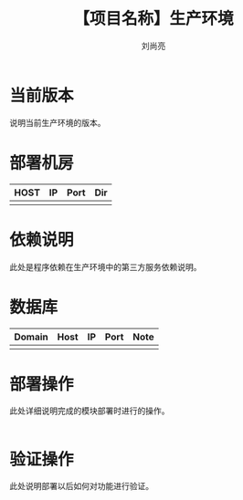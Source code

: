 # -*-coding:utf-8-*-
#+title:【项目名称】生产环境
#+author:刘尚亮
#+email:liushangliang@xunlei.com

* 当前版本

  说明当前生产环境的版本。

* 部署机房

  | HOST | IP | Port | Dir |
  |------+----+------+-----|
  |      |    |      |     |

* 依赖说明
  此处是程序依赖在生产环境中的第三方服务依赖说明。

* 数据库
  | Domain | Host | IP | Port | Note |
  |--------+------+----+------+------|
  |        |      |    |      |      |
* 部署操作
  此处详细说明完成的模块部署时进行的操作。
   #+BEGIN_SRC sh

   #+END_SRC

* 验证操作
  此处说明部署以后如何对功能进行验证。
